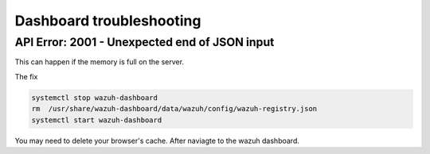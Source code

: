 Dashboard troubleshooting
*****************************

API Error: 2001 - Unexpected end of JSON input 
####################################################

This can happen if the memory is full on the server.

The fix

.. code-block:: console

    systemctl stop wazuh-dashboard
    rm  /usr/share/wazuh-dashboard/data/wazuh/config/wazuh-registry.json
    systemctl start wazuh-dashboard

You may need to delete your browser's cache. After naviagte to the wazuh dashboard.